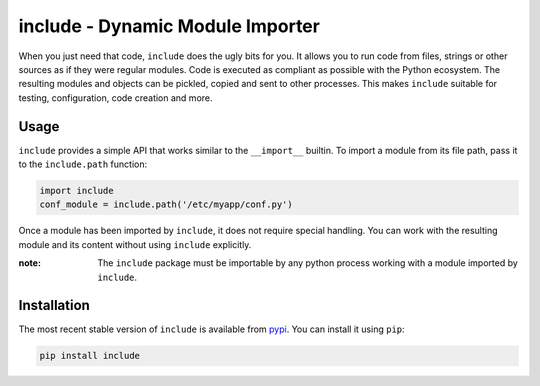#################################
include - Dynamic Module Importer
#################################

|docs| |issues| |pypi| |travis| |codecov|

When you just need that code, ``include`` does the ugly bits for you.
It allows you to run code from files, strings or other sources as if they were regular modules.
Code is executed as compliant as possible with the Python ecosystem.
The resulting modules and objects can be pickled, copied and sent to other processes.
This makes ``include`` suitable for testing, configuration, code creation and more.

Usage
#####

``include`` provides a simple API that works similar to the ``__import__`` builtin.
To import a module from its file path, pass it to the ``include.path`` function:

.. code:: python

    import include
    conf_module = include.path('/etc/myapp/conf.py')

Once a module has been imported by ``include``, it does not require special handling.
You can work with the resulting module and its content without using ``include`` explicitly.

:note: The ``include`` package must be importable by any python process working with a module imported by ``include``.

Installation
############

The most recent stable version of ``include`` is available from `pypi <https://pypi.python.org>`_.
You can install it using ``pip``:

.. code:: bash

    pip install include

.. |travis| image:: https://travis-ci.org/maxfischer2781/include.svg?branch=master
    :target: https://travis-ci.org/maxfischer2781/include
    :alt: Test Health

.. |pypi| image:: https://img.shields.io/pypi/v/include.svg
    :target: https://pypi.python.org/pypi/include
    :alt: PyPI Package

.. |codecov| image:: https://codecov.io/gh/maxfischer2781/include/branch/master/graph/badge.svg
    :target: https://codecov.io/gh/maxfischer2781/include
    :alt: Code Coverage

.. |docs| image:: https://readthedocs.org/projects/include/badge/?version=latest
    :target: http://include.readthedocs.io/en/latest/?badge=latest
    :alt: Documentation Status

.. |issues| image:: https://img.shields.io/github/issues/maxfischer2781/include.svg
    :target: https://github.com/maxfischer2781/include/issues
    :alt: Open Issues

